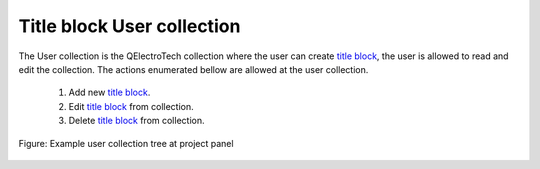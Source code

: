 .. _en/folio/title_block/collection/title_block_user_collection

==========================
Title block User collection
==========================

The User collection is the QElectroTech collection where the user can create `title block`_, the 
user is allowed to read and edit the collection. The actions enumerated bellow are allowed at the 
user collection.

    1. Add new `title block`_.
    2. Edit `title block`_ from collection.
    3. Delete `title block`_ from collection.

.. figure:: graphics/qet_user_title_block_collection.png
   :align: center

   Figure: Example user collection tree at project panel

.. _title block: ../../../../en/folio/title_block/index.html